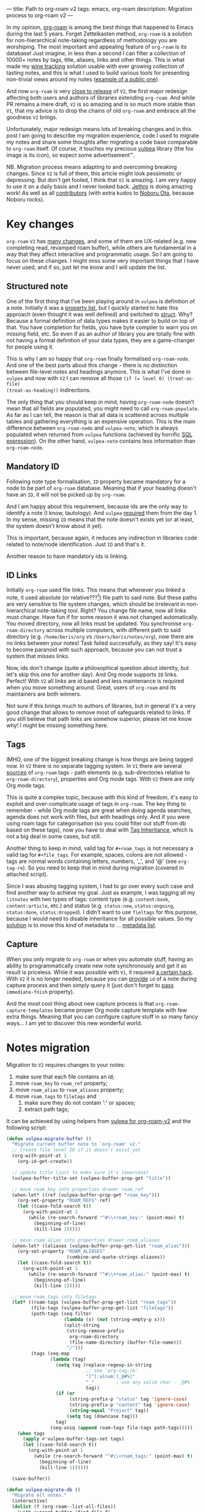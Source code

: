 ---
title: Path to org-roam v2
tags: emacs, org-roam
description: Migration process to org-roam v2
---

#+begin_export html
<div class="image-container-half post-image-split">
<img src="/images/org-roam-logo.png" /><img src="/images/vulpea-logo.png" />
</div>
#+end_export

In my opinion, [[https://github.com/org-roam/org-roam/][org-roam]] is among the best things that happened to Emacs during
the last 5 years. Forget Zettelkasten method, =org-roam= is a solution for
non-hierarchical note-taking regardless of methodology you are worshiping. The
most important and appealing feature of =org-roam= is its database! Just
imagine, in less than a second I can filter a collection of 10000+ notes by
tags, title, aliases, links and other things. This is what made my [[https://github.com/d12frosted/vino][wine tracking]]
solution usable with ever growing collection of tasting notes, and this is what
I used to build various tools for presenting non-trivial views around my notes
([[https://github.com/d12frosted/environment/blob/master/emacs/README.org#managing-litnotes][example of a public one]]).

And now =org-roam= is very [[https://github.com/org-roam/org-roam/pull/1401#issuecomment-857646674][close to release]] of =V2=, the first major redesign
affecting both users and authors of libraries extending =org-roam=. And while PR
remains a mere draft, =V2= is so amazing and is so much more stable than =V1=,
that my advice is to drop the chains of old =org-roam= and embrace all the
goodness =V2= brings.

Unfortunately, major redesign means lots of breaking changes and in this post I
am going to describe my migration experience, code I used to migrate my notes
and share some thoughts after migrating a code base comparable to =org-roam=
itself. Of course, it touches my precious [[https://github.com/d12frosted/vulpea][vulpea]] library (the fox image is its
icon), so expect some advertisement™.

NB. Migration process means adapting to and overcoming breaking changes. Since
=V2= is full of them, this article might look pessimistic or depressing. But
don't get fooled, I think that =V2= is amazing. I am very happy to use it on a
daily basis and I never looked back. [[https://github.com/jethrokuan][Jethro]] is doing amazing work! As well as
all [[https://github.com/org-roam/org-roam/graphs/contributors][contributors]] (with extra kudos to [[https://github.com/nobiot][Noboru Ota]], because Noboru rocks).

#+BEGIN_HTML
<!--more-->
#+END_HTML

* Key changes

=org-roam= =V2= has [[https://github.com/org-roam/org-roam/pull/1401][many changes]], and some of them are UX-related (e.g. new
completing read, revamped roam buffer), while others are fundamental in a way
that they affect interactive and programmatic usage. So I am going to focus on
these changes. I might miss some very important things that I have never used,
and if so, just let me know and I will update the list.

** Structured note

One of the first thing that I've been playing around in =vulpea= is definition
of a note. Initially it was a [[https://github.com/d12frosted/vulpea/commit/8820c9af2c71c1e995856432c5106aac2774d162][property list]], but I quickly started to hate this
approach (even thought it was well defined) and switched to [[https://github.com/d12frosted/vulpea/commit/e38a1353c068bf28203ca3ebe93e5a3d6cfd7262][struct]]. Why? Because
a formal definition of data types makes it easier to build on top of that. You
have completion for fields, you have byte compiler to warn you on missing field,
etc. So even if as an author of library you are totally fine with not having a
formal definition of your data types, they are a game-changer for people using
it.

This is why I am so happy that =org-roam= finally formalised =org-roam-node=.
And one of the best parts about this change - there is no distinction between
file-level notes and headings anymore. This is what I've done in =vulpea= and
now with =V2= I can remove all those ~(if (= level 0) (treat-as-file)
(treat-as-heading))~ indirections.

The only thing that you should keep in mind, having =org-roam-node= doesn't mean
that all fields are populated, you might need to call =org-roam-populate=. As
far as I can tell, the reason is that all data is scattered across multiple
tables and gathering everything is an expensive operation. This is the main
difference between =org-roam-node= and =vulpea-note=, which is always populated
when returned from =vulpea= functions (achieved by horrific [[https://github.com/d12frosted/vulpea/blob/c606b33e25c0240ca68350163a0327a0bf08d20d/vulpea-db.el#L85][SQL expression]]). On
the other hand, =vulpea-note= contains less information than =org-roam-node=.

** Mandatory ID

Following note type formalisation, =ID= property became mandatory for a node to
be part of =org-roam= database. Meaning that if your heading doesn't have an
=ID=, it will not be picked up by =org-roam=.

And I am happy about this requirement, because ids are the only way to identify
a note (I know, tautology). And =vulpea= [[https://github.com/d12frosted/vulpea/commit/8820c9af2c71c1e995856432c5106aac2774d162#diff-ecbc1aa90e9ff97a00b0b2aab1551bceee0c4d21993146bdcb1af4de31c9cac6R26][required]] them from the day 1. In my
sense, missing =ID= means that the note doesn't exists yet (or at least, the
system doesn't know about it yet).

This is important, because again, it reduces any indirection in libraries code
related to note/node identification. Just =ID= and that's it.

Another reason to have mandatory ids is linking.

** ID Links

Initially =org-roam= used file links. This means that whenever you linked a
note, it used absolute (or relative???[fn:0]) file path to said note. But these
paths are very sensitive to file system changes, which should be irrelevant in
non-hierarchical note-taking tool. Right? You change file name, now all links
must change. Have fun if for some reason it was not changed automatically. You
moved directory, now all links must be updated. You synchronise
=org-roam-directory= across multiple computers, with different path to said
directory (e.g. =/home/boris/org= vs =/Users/boris/notes/org=), now there are no
links between your notes! Task failed successfully, as they say! It's easy to
become paranoid with such approach, because you can not trust a system that
misses links.

Now, ids don't change (quite a philosophical question about identity, but let's
skip this one for another day). And Org mode supports =ID= links. Perfect! With
=V2= all links are id based and less maintenance is required when you move
something around. Great, users of =org-roam= and its maintainers are both
winners.

Not sure if this brings much to authors of libraries, but in general it's a very
good change that allows to remove most of safeguards related to links. If you
still believe that path links are somehow superior, please let me know why! I
might be missing something here.

** Tags

IMHO, one of the biggest breaking change is how things are being tagged now. In
=V2= there is no separate tagging system. In =V1= there are several [[https://github.com/org-roam/org-roam/blob/8ad141403065bebd5a72f0ef53cf5ef8f2034419/org-roam.el#L195][sources]] of
=org-roam= tags - path elements (e.g. sub-directories relative to
=org-roam-directory=), properties and Org mode tags. With =V2= there are only
Org mode tags.

This is quite a complex topic, because with this kind of freedom, it's easy to
exploit and over-complicate usage of tags in =org-roam=. The key thing to
remember - while Org mode tags are great when doing agenda searches, agenda does
not work with files, but with headings only. And if you were using roam tags for
categorisation (so you could filter out stuff from db based on these tags), now
you have to deal with [[https://orgmode.org/manual/Tag-Inheritance.html#Tag-Inheritance][Tag Inheritance]], which is not a big deal in some cases,
but still.

Another thing to keep in mind, valid tag for =#+roam_tags= is not necessary a
valid tag for =#+file_tags=. For example, spaces, colons are not allowed - tags
are normal words containing letters, numbers, '_', and '@' (see =org-tag-re=).
So you need to keep that in mind during migration (covered in attached script).

Since I was abusing tagging system, I had to go over every such case and find
another way to achieve my goal. Just as example, I was tagging all my =litnotes=
with two types of tags: content type (e.g. =content:book=, =content:article=,
etc.) and status (e.g. =status:new=, =status:ongoing=, =status:done=,
=status:dropped=). I didn't want to use =fieltags= for this purpose, because I
would need to disable inheritance for all possible values. So my [[https://github.com/d12frosted/environment/blob/master/emacs/README.org#managing-litnotes][solution]] is to
move this kind of metadata to ... [[https://github.com/d12frosted/vulpea/tree/c606b33e25c0240ca68350163a0327a0bf08d20d#vulpea-meta][metadata list]].

** Capture

When you only migrate to =org-roam= or when you automate stuff, having an
ability to programmatically create new note synchronously and get it as result
is priceless. While it was possible with =V1=, it required [[https://github.com/d12frosted/vulpea/blob/0f73528e603b1901cbe36eccd536a9113ef0439d/vulpea.el#L167][a certain hack]]. With
=V2= it is no longer needed, because you can [[https://github.com/org-roam/org-roam/pull/1523][provide]] =id= of a note during
capture process and then simply query it (just don't forget to [[https://github.com/d12frosted/vulpea/blob/c606b33e25c0240ca68350163a0327a0bf08d20d/vulpea.el#L350][pass]]
=immediate-fnish= property).

And the most cool thing about new capture process is that
=org-roam-capture-templates= became proper Org mode capture template with few
extra things. Meaning that you can configure capture stuff in so many fancy
ways... I am yet to discover this new wonderful world.

* Notes migration

Migration to =V2= requires changes to your notes:

1. make sure that each file contains an id;
2. move =roam_key= to =roam_ref= property;
3. move =roam_alias= to =roam_aliases= property;
4. move =roam_tags= to =filetags= and
   1. make sure they do not contain ':' or spaces;
   2. extract path tags;

It can be achieved by using helpers from [[https://github.com/d12frosted/vulpea/pull/92][vulpea for org-roam-v2]] and the
following script:

#+begin_src emacs-lisp
  (defun vulpea-migrate-buffer ()
    "Migrate current buffer note to `org-roam' v2."
    ;; Create file level ID if it doesn't exist yet
    (org-with-point-at 1
      (org-id-get-create))

    ;; update title (just to make sure it's lowercase)
    (vulpea-buffer-title-set (vulpea-buffer-prop-get "title"))

    ;; move roam_key into properties drawer roam_ref
    (when-let* ((ref (vulpea-buffer-prop-get "roam_key")))
      (org-set-property "ROAM_REFS" ref)
      (let ((case-fold-search t))
        (org-with-point-at 1
          (while (re-search-forward "^#\\+roam_key:" (point-max) t)
            (beginning-of-line)
            (kill-line 1)))))

    ;; move roam_alias into properties drawer roam_aliases
    (when-let* ((aliases (vulpea-buffer-prop-get-list "roam_alias")))
      (org-set-property "ROAM_ALIASES"
                        (combine-and-quote-strings aliases))
      (let ((case-fold-search t))
        (org-with-point-at 1
          (while (re-search-forward "^#\\+roam_alias:" (point-max) t)
            (beginning-of-line)
            (kill-line 1)))))

    ;; move roam_tags into filetags
    (let* ((roam-tags (vulpea-buffer-prop-get-list "roam_tags"))
           (file-tags (vulpea-buffer-prop-get-list "filetags"))
           (path-tags (seq-filter
                       (lambda (x) (not (string-empty-p x)))
                       (split-string
                        (string-remove-prefix
                         org-roam-directory
                         (file-name-directory (buffer-file-name)))
                        "/")))
           (tags (seq-map
                  (lambda (tag)
                    (setq tag (replace-regexp-in-string
                               ;; see `org-tag-re'
                               "[^[:alnum:]_@#%]"
                               "_"        ; use any valid char - _@#%
                               tag))
                    (if (or
                         (string-prefix-p "status" tag 'ignore-case)
                         (string-prefix-p "content" tag 'ignore-case)
                         (string-equal "Project" tag))
                        (setq tag (downcase tag)))
                    tag)
                  (seq-uniq (append roam-tags file-tags path-tags)))))
      (when tags
        (apply #'vulpea-buffer-tags-set tags)
        (let ((case-fold-search t))
          (org-with-point-at 1
            (while (re-search-forward "^#\\+roam_tags:" (point-max) t)
              (beginning-of-line)
              (kill-line 1))))))

    (save-buffer))

  (defun vulpea-migrate-db ()
    "Migrate all notes."
    (interactive)
    (dolist (f (org-roam--list-all-files))
      (with-current-buffer (find-file f)
        (message "migrating %s" f)
        (vulpea-migrate-buffer)))

    ;; Step 2: Build cache
    (org-roam-db-sync 'force))
#+end_src

Simply run =M-x vulpea-migrate-db= and wait until the dirty work is done. Let me
know if it doesn't work for you. More discussion around migration can be found
on [[https://org-roam.discourse.group/t/the-org-roam-v2-great-migration/1505][discourse]], [[https://gist.github.com/jethrokuan/02f41028fb4a6f81787dc420fb99b6e4][GitHub Gist]] and [[https://github.com/org-roam/org-roam/wiki/Hitchhiker's-Rough-Guide-to-Org-roam-V2][GitHub Wiki]].

* Code migration

And this is the trickiest part, because =V2= is taking revolutionary approach
instead of evolutionary approach, you just have to deal with huge amount of
breaking changes. Migrating my notes took around an hour and a half (including
patching migration script, iteratively fixing things, pouring more wine, and
fighting with issues caused by misusing =git-gutter=[fn:1]). Migration of
[[https://github.com/d12frosted/vulpea][vulpea]], [[https://github.com/d12frosted/vino][vino]] and [[https://github.com/d12frosted/environment][personal configs]] took more than a week of work. And it was not
that bad thanks to (1) having =vulpea= and =vino= covered with tests (so I
simply was fixing them), (2) using byte compiler which caught many changes and
(3) having most of my code based on =vulpea=, so lots of stuff got fixed
transitively[fn:2].

Now, the real question is what are the major changes code-wise? Different
database scheme, formalized =org-roam-node= data type, new capture flow, new
utilities (some are gone, but there are many good new ones).

Since =V1= lacked good abstraction over database, it was very common to... well
you know, use =org-roam-db-query= directly to execute arbitrary SQL
queries[fn:3], which of course relies on /knowing/ the scheme. But this coupling
bites really hard with =V2=, because the scheme changed dramatically. So you
just have to sit down and work with *every* query you perform. Some changes are
trivial, some are not. Unfortunately, there is no pill here. My advice is to
minimise amount of direct queries by using functions provided by =org-roam=
or extracting them into your own helpers.

With =org-roam-node= and some other data types everything becomes really nice.
There is no need for indirection for file-level or heading-level nodes anymore.
You know exactly, what fields you have data you get. The only thing you need to
keep in mind - not all fields are populated, so there is =org-roam-populate=
that works with various types.

You can check my PRs related to migration to =V2= for inspiration (unfortunately
most of them already have new features as I can't wait for new =org-roam=
release):

- [[https://github.com/d12frosted/vulpea/pull/92][vulpea#92]]
- [[https://github.com/d12frosted/vino/pull/100][vino#100]]
- [[https://github.com/d12frosted/environment/commit/87d23cd71800b8976d1c40927b6a345b8eac40ac][environment#87d23cd]], with follow-ups:
  - [[https://github.com/d12frosted/environment/commit/57e6fe4417ff367754d3df31eb144efa76ea1073][environment#57e6fe4]]
  - [[https://github.com/d12frosted/environment/commit/1febc7a5b015d98602cd48cb0143b4424a5e8c03][environment#1febc7a]]
  - ... and many more

And before you jump into changing your code base, I suggest to go over
[[https://github.com/org-roam/org-roam/blob/ed16ca75d7556b4d831326804543591836b466d5/doc/org-roam.org#developers-guide-to-org-roam][Developer's Guide to Org-roam]].

* What about vulpea?

Some of the core ideas of =vulpea= got implemented in =org-roam= now (definitely
not claiming that I have played any role in this, I am sure Jethro had this in
mind for a long time). And I asked myself - is there still a need for =vulpea=?
Like, there is =org-roam-node=, why do I need =vulpea-note=? There is new and
wonderful capture process, why do I need =vulpea-create=? Many questions like
this. But fundamentally I think there are only two questions. Is =vulpea= still
useful for *me*? And is =vulpea= still useful for *others*?

For me - definitely yes. Because it gives me abstractions and utilities to build
other stuff on top. Migration process illustrated that I can do all the heavy
lifting in =vulpea= and get most of the stuff fixed in many other places.
Tests[fn:4] made this migration really smooth (of course I have not covered
every single shit).

For others - it's for you to decide, and I believe that yes :) Forget
abstractions, =vulpea= provides various utilities for working with Org Mode and
Org Roam files that you might want to use (for dealing with buffer properties,
e.g. =#+key: value=, and for dealing with description lists). It also provides a
custom configurable interface for selecting notes - =vulpea-select= with
interactive functions using it (=vulpea-find=, =vulpea-find-backlink= and
=vulpea-insert=). I will cover them in a separate article. And of course, my
favourite functions - =vulpea-db-query= and =vulpea-create=.

So I am going to continue support and development of =vulpea= library. And if
you encounter any issues (with code, documentation etc.) or have a feature
request - just don't hesitate to [[https://github.com/d12frosted/vulpea/issues][open an issue]], [[https://github.com/d12frosted/vulpea/discussions][start a discussion]], comment on
this post, or write me an email.

* Any lessons learned?

The most important lesson for me is that =vulpea= has huge ROI. Primary goal of
=vulpea=[fn:5] is to be a /tested/ library for building solutions for note
taking. And this migration process simply proved that the goal worth the effort.

Another lesson I am taking from this situation is that revolutionary approach is
stressful and time consuming for users (not sure about Jethro, I hope he is all
right). Even though in this case it totally worth all the nerves and doubts. It
is stable, polished and better. It also implies another lesson - sequel might be
even better than original :)

I am also annoyed by the fact that I keep abusing tagging system whenever I
encounter it. Whenever it becomes multidimensional, it is a sign to stop and
take a step back. Tags should not turn into total mess[fn:6].

And of course, =org-roam= community is fantastic. I don't read all the messages
on [[https://org-roam.discourse.group/][org-roam.discourse.group]], but when I do, I am simply amazed by all the use
cases you folks have, and how helpful you are! Seriously, this is amazing. And
it also a credit to [[https://github.com/jethrokuan/][Jethro]]. Without doubt, =org-roam= is the best thing happened
in my note-taking life.

* Resources

- [[https://github.com/org-roam/org-roam/pull/1401][org-roam#1401]]
- [[https://org-roam.discourse.group/t/org-roam-major-redesign/1198][Org-roam major redesign]]
- [[https://github.com/org-roam/org-roam/blob/ed16ca75d7556b4d831326804543591836b466d5/doc/org-roam.org#developers-guide-to-org-roam][Developer's Guide to Org-roam]]
- [[https://github.com/org-roam/org-roam/wiki/Hitchhiker's-Rough-Guide-to-Org-roam-V2][Hitchhiker's Rough Guide to Org roam V2]]
- [[https://org-roam.discourse.group/t/the-org-roam-v2-great-migration/1505][The Org-roam v2 Great Migration]]

[fn:0] I don't even remember, because I quickly switched to ID links once they
landed to =org-roam=.

[fn:1] Silly, but I've 'adopted' an approach by Doom Emacs where gutter is
updated asynchronously. And during migration I was opening and modifying too
many org files (hey, more than 10000) which exhausted Emacs. I've spend too much
time trying to figure out why it was happening.

[fn:2] And whatever was using =org-roam= internals was migrated to =vulpea=.

[fn:3] Again, tautology! I love them.

[fn:4] Just for the reference, I am not a TDD advocate. I usually write tests
/after/ features and mostly /before/ bug fixes.

[fn:5] To be precise, =vulpea= (and sometimes =KitsuneBook=) is just a name I am
using for note taking utilities. At some point of time it was a Haskell command
line application... Now it's an Emacs Lisp library leveraging Org Mode and Org
Roam! It definitely has more active life than me.

[fn:6] Maybe a partial mess, but definitely not total.
